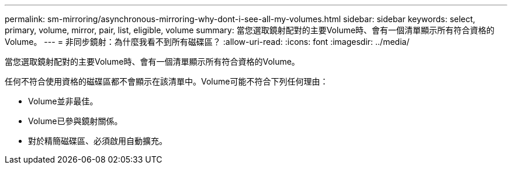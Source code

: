 ---
permalink: sm-mirroring/asynchronous-mirroring-why-dont-i-see-all-my-volumes.html 
sidebar: sidebar 
keywords: select, primary, volume, mirror, pair, list, eligible, volume 
summary: 當您選取鏡射配對的主要Volume時、會有一個清單顯示所有符合資格的Volume。 
---
= 非同步鏡射：為什麼我看不到所有磁碟區？
:allow-uri-read: 
:icons: font
:imagesdir: ../media/


[role="lead"]
當您選取鏡射配對的主要Volume時、會有一個清單顯示所有符合資格的Volume。

任何不符合使用資格的磁碟區都不會顯示在該清單中。Volume可能不符合下列任何理由：

* Volume並非最佳。
* Volume已參與鏡射關係。
* 對於精簡磁碟區、必須啟用自動擴充。

